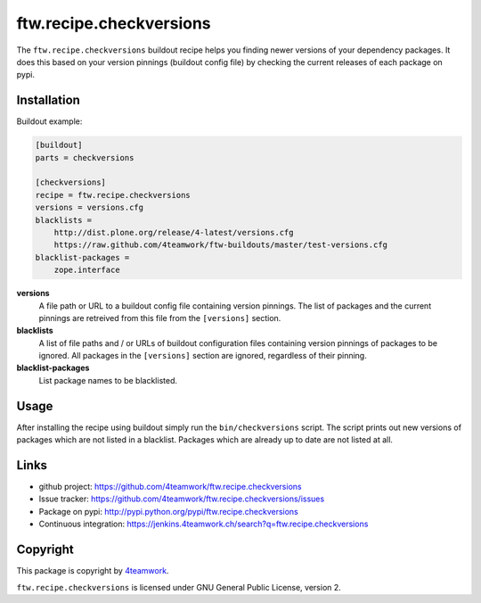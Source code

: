 ==========================
 ftw.recipe.checkversions
==========================

The ``ftw.recipe.checkversions`` buildout recipe helps you finding newer versions
of your dependency packages.
It does this based on your version pinnings (buildout config file) by checking the
current releases of each package on pypi.


Installation
============

Buildout example:

.. code:: ini

    [buildout]
    parts = checkversions

    [checkversions]
    recipe = ftw.recipe.checkversions
    versions = versions.cfg
    blacklists =
        http://dist.plone.org/release/4-latest/versions.cfg
        https://raw.github.com/4teamwork/ftw-buildouts/master/test-versions.cfg
    blacklist-packages =
        zope.interface


**versions**
  A file path or URL to a buildout config file containing version pinnings.
  The list of packages and the current pinnings are retreived from this file
  from the ``[versions]`` section.

**blacklists**
  A list of file paths and / or URLs of buildout configuration files containing
  version pinnings of packages to be ignored.
  All packages in the ``[versions]`` section are ignored, regardless of their pinning.

**blacklist-packages**
  List package names to be blacklisted.


Usage
=====

After installing the recipe using buildout simply run the ``bin/checkversions`` script.
The script prints out new versions of packages which are not listed in a blacklist.
Packages which are already up to date are not listed at all.


Links
=====

- github project: https://github.com/4teamwork/ftw.recipe.checkversions
- Issue tracker: https://github.com/4teamwork/ftw.recipe.checkversions/issues
- Package on pypi: http://pypi.python.org/pypi/ftw.recipe.checkversions
- Continuous integration: https://jenkins.4teamwork.ch/search?q=ftw.recipe.checkversions


Copyright
=========

This package is copyright by `4teamwork <http://www.4teamwork.ch/>`_.

``ftw.recipe.checkversions`` is licensed under GNU General Public License, version 2.
